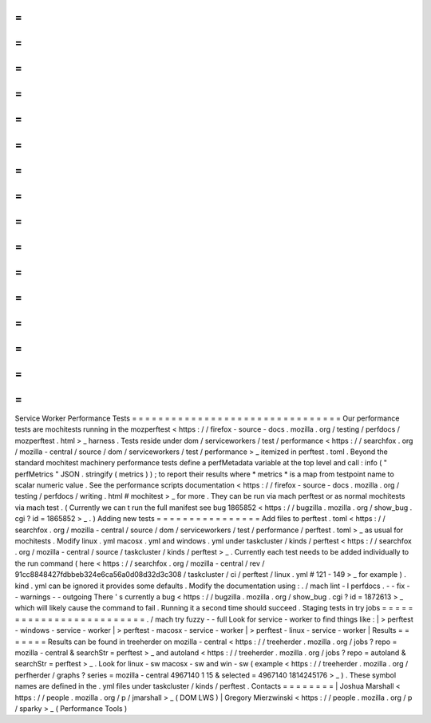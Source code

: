 =
=
=
=
=
=
=
=
=
=
=
=
=
=
=
=
=
=
=
=
=
=
=
=
=
=
=
=
=
=
=
=
Service
Worker
Performance
Tests
=
=
=
=
=
=
=
=
=
=
=
=
=
=
=
=
=
=
=
=
=
=
=
=
=
=
=
=
=
=
=
=
Our
performance
tests
are
mochitests
running
in
the
mozperftest
<
https
:
/
/
firefox
-
source
-
docs
.
mozilla
.
org
/
testing
/
perfdocs
/
mozperftest
.
html
>
_
harness
.
Tests
reside
under
dom
/
serviceworkers
/
test
/
performance
<
https
:
/
/
searchfox
.
org
/
mozilla
-
central
/
source
/
dom
/
serviceworkers
/
test
/
performance
>
_
itemized
in
perftest
.
toml
.
Beyond
the
standard
mochitest
machinery
performance
tests
define
a
perfMetadata
variable
at
the
top
level
and
call
:
info
(
"
perfMetrics
"
JSON
.
stringify
(
metrics
)
)
;
to
report
their
results
where
*
metrics
*
is
a
map
from
testpoint
name
to
scalar
numeric
value
.
See
the
performance
scripts
documentation
<
https
:
/
/
firefox
-
source
-
docs
.
mozilla
.
org
/
testing
/
perfdocs
/
writing
.
html
#
mochitest
>
_
for
more
.
They
can
be
run
via
mach
perftest
or
as
normal
mochitests
via
mach
test
.
(
Currently
we
can
t
run
the
full
manifest
see
bug
1865852
<
https
:
/
/
bugzilla
.
mozilla
.
org
/
show_bug
.
cgi
?
id
=
1865852
>
_
.
)
Adding
new
tests
=
=
=
=
=
=
=
=
=
=
=
=
=
=
=
=
Add
files
to
perftest
.
toml
<
https
:
/
/
searchfox
.
org
/
mozilla
-
central
/
source
/
dom
/
serviceworkers
/
test
/
performance
/
perftest
.
toml
>
_
as
usual
for
mochitests
.
Modify
linux
.
yml
macosx
.
yml
and
windows
.
yml
under
taskcluster
/
kinds
/
perftest
<
https
:
/
/
searchfox
.
org
/
mozilla
-
central
/
source
/
taskcluster
/
kinds
/
perftest
>
_
.
Currently
each
test
needs
to
be
added
individually
to
the
run
command
(
here
<
https
:
/
/
searchfox
.
org
/
mozilla
-
central
/
rev
/
91cc8848427fdbbeb324e6ca56a0d08d32d3c308
/
taskcluster
/
ci
/
perftest
/
linux
.
yml
#
121
-
149
>
_
for
example
)
.
kind
.
yml
can
be
ignored
it
provides
some
defaults
.
Modify
the
documentation
using
:
.
/
mach
lint
-
l
perfdocs
.
-
-
fix
-
-
warnings
-
-
outgoing
There
'
s
currently
a
bug
<
https
:
/
/
bugzilla
.
mozilla
.
org
/
show_bug
.
cgi
?
id
=
1872613
>
_
which
will
likely
cause
the
command
to
fail
.
Running
it
a
second
time
should
succeed
.
Staging
tests
in
try
jobs
=
=
=
=
=
=
=
=
=
=
=
=
=
=
=
=
=
=
=
=
=
=
=
=
=
.
/
mach
try
fuzzy
-
-
full
Look
for
service
-
worker
to
find
things
like
:
|
>
perftest
-
windows
-
service
-
worker
|
>
perftest
-
macosx
-
service
-
worker
|
>
perftest
-
linux
-
service
-
worker
|
Results
=
=
=
=
=
=
=
Results
can
be
found
in
treeherder
on
mozilla
-
central
<
https
:
/
/
treeherder
.
mozilla
.
org
/
jobs
?
repo
=
mozilla
-
central
&
searchStr
=
perftest
>
_
and
autoland
<
https
:
/
/
treeherder
.
mozilla
.
org
/
jobs
?
repo
=
autoland
&
searchStr
=
perftest
>
_
.
Look
for
linux
-
sw
macosx
-
sw
and
win
-
sw
(
example
<
https
:
/
/
treeherder
.
mozilla
.
org
/
perfherder
/
graphs
?
series
=
mozilla
-
central
4967140
1
15
&
selected
=
4967140
1814245176
>
_
)
.
These
symbol
names
are
defined
in
the
.
yml
files
under
taskcluster
/
kinds
/
perftest
.
Contacts
=
=
=
=
=
=
=
=
|
Joshua
Marshall
<
https
:
/
/
people
.
mozilla
.
org
/
p
/
jmarshall
>
_
(
DOM
LWS
)
|
Gregory
Mierzwinski
<
https
:
/
/
people
.
mozilla
.
org
/
p
/
sparky
>
_
(
Performance
Tools
)
